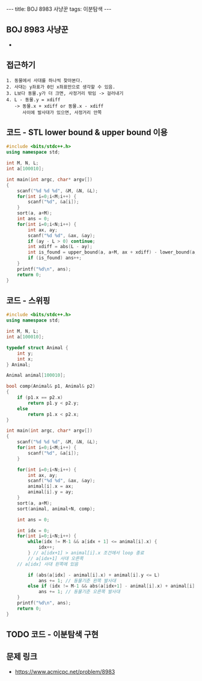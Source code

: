 #+HTML: ---
#+HTML: title: BOJ 8983 사냥꾼
#+HTML: tags: 이분탐색
#+HTML: ---
#+OPTIONS: ^:nil

** BOJ 8983 사냥꾼
- 
** 접근하기
#+BEGIN_EXAMPLE
1. 동물에서 사대를 하나씩 찾아본다.
2. 사대는 y좌표가 0인 x좌표만으로 생각할 수 있음.
3. L보다 동물.y가 더 크면, 사정거리 밖임 -> 걸러내기
4. L - 동물.y = xdiff
   -> 동물.x + xdiff or 동물.x - xdiff
      사이에 발사대가 있으면, 사정거리 안쪽
#+END_EXAMPLE

** 코드 - STL lower bound & upper bound 이용
#+BEGIN_SRC cpp
#include <bits/stdc++.h>
using namespace std;

int M, N, L;	
int a[100010];

int main(int argc, char* argv[])
{
    scanf("%d %d %d", &M, &N, &L);
    for(int i=0;i<M;i++) {
        scanf("%d", &a[i]);
    }
    sort(a, a+M);
    int ans = 0;
    for(int i=0;i<N;i++) {
        int ax, ay;
        scanf("%d %d", &ax, &ay);
        if (ay - L > 0) continue;
        int xdiff = abs(L - ay);
        int is_found = upper_bound(a, a+M, ax + xdiff) - lower_bound(a, a+M, ax - xdiff);
        if (is_found) ans++;
    }
    printf("%d\n", ans);
    return 0;
}
#+END_SRC

** 코드 - 스위핑
#+BEGIN_SRC cpp
#include <bits/stdc++.h>
using namespace std;

int M, N, L;	
int a[100010];

typedef struct Animal {
    int y;
    int x;
} Animal;

Animal animal[100010];

bool comp(Animal& p1, Animal& p2)
{
    if (p1.x == p2.x)
        return p1.y < p2.y;
    else
        return p1.x < p2.x;
}

int main(int argc, char* argv[])
{
    scanf("%d %d %d", &M, &N, &L);
    for(int i=0;i<M;i++) {
        scanf("%d", &a[i]);
    }

    for(int i=0;i<N;i++) {
        int ax, ay;
        scanf("%d %d", &ax, &ay);
        animal[i].x = ax;
        animal[i].y = ay;
    }
    sort(a, a+M);
    sort(animal, animal+N, comp);

    int ans = 0;

    int idx = 0;
    for(int i=0;i<N;i++) {
        while(idx != M-1 && a[idx + 1] <= animal[i].x) {
            idx++;    
        } // a[idx+1] > animal[i].x 조건에서 loop 종료
        // a[idx+1] 사대 오른쪽
	// a[idx] 사대 왼쪽에 있음

        if (abs(a[idx] - animal[i].x) + animal[i].y <= L)
            ans += 1; // 동물기준 왼쪽 발사대
        else if (idx != M-1 && abs(a[idx+1] - animal[i].x) + animal[i].y <= L)
            ans += 1; // 동물기준 오른쪽 발사대			
    }
    printf("%d\n", ans);
    return 0;
}
#+END_SRC

** TODO 코드 - 이분탐색 구현

** 문제 링크
- https://www.acmicpc.net/problem/8983


